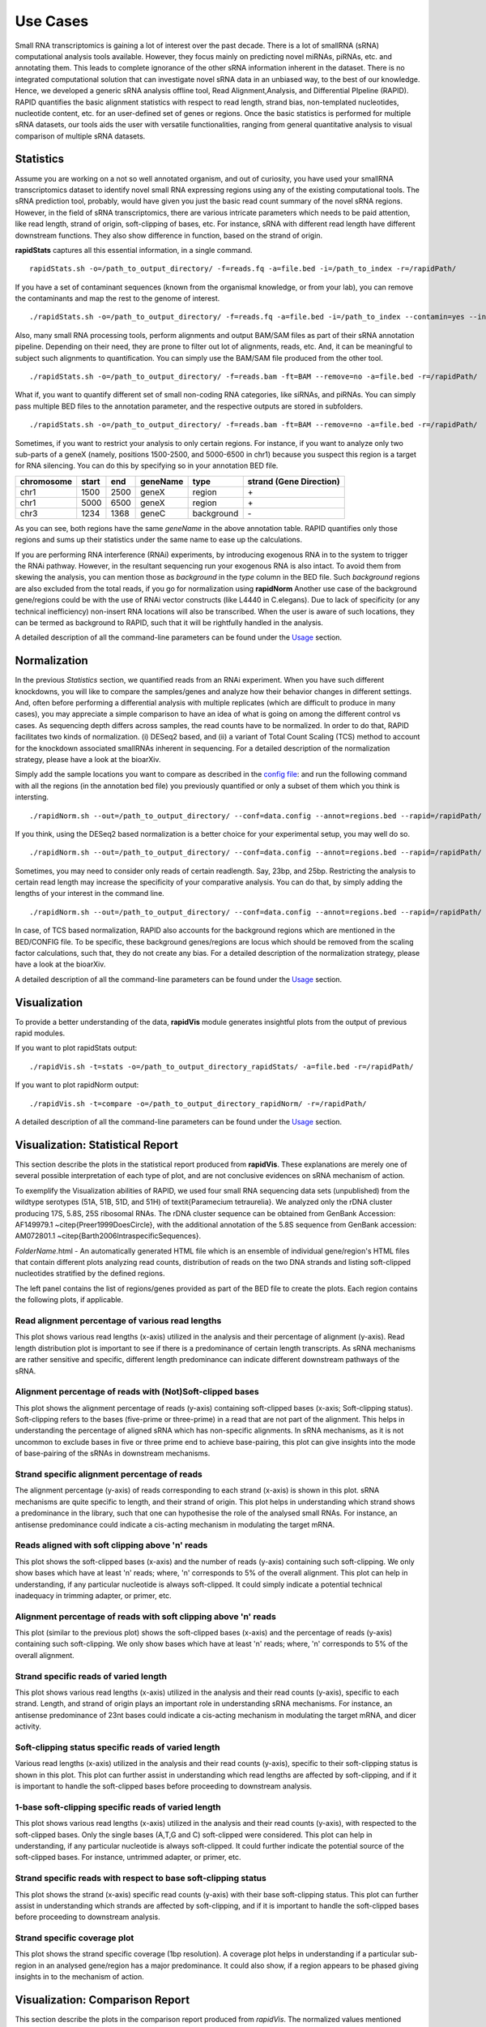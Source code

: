 Use Cases
=========

Small RNA transcriptomics is gaining a lot of interest over the past decade. There is a lot of smallRNA (sRNA) computational analysis tools available. However, they focus mainly on predicting novel miRNAs, piRNAs, etc. and annotating them. This leads to complete ignorance of the other sRNA information inherent in the dataset. There is no integrated computational solution that can investigate novel sRNA data in an unbiased way, to the best of our knowledge. Hence, we developed a generic sRNA analysis offline tool, Read Alignment,Analysis, and Differential PIpeline (RAPID). RAPID quantifies the basic alignment statistics with respect to read length, strand bias, non-templated nucleotides, nucleotide content, etc. for an user-defined set of genes or regions. Once the basic statistics is performed for multiple sRNA datasets, our tools aids the user with versatile functionalities, ranging from general quantitative analysis to visual comparison of multiple sRNA datasets. 

Statistics
----------
Assume you are working on a not so well annotated organism, and out of curiosity, you have used your smallRNA transcriptomics dataset to identify novel small RNA expressing regions using any of the existing computational tools. 
The sRNA prediction tool, probably, would have given you just the basic read count summary of the novel sRNA regions. However, in the field of sRNA transcriptomics, there are various intricate parameters which needs to be paid attention, like read length, strand of origin, soft-clipping of bases, etc. For instance, sRNA with different read length have different downstream functions. They also show difference in function, based on the strand of origin. 

**rapidStats** captures all this essential information, in a single command. ::

    rapidStats.sh -o=/path_to_output_directory/ -f=reads.fq -a=file.bed -i=/path_to_index -r=/rapidPath/

If you have a set of contaminant sequences (known from the organismal knowledge, or from your lab), you can remove the contaminants and map the rest to the genome of interest. ::
    
    ./rapidStats.sh -o=/path_to_output_directory/ -f=reads.fq -a=file.bed -i=/path_to_index --contamin=yes --indexco=/path_to_contaminants_index -r=/rapidPath/

Also, many small RNA processing tools, perform alignments and output BAM/SAM files as part of their sRNA annotation pipeline. Depending on their need, they are prone to filter out lot of alignments, reads, etc. And, it can be meaningful to subject such alignments to quantification. You can simply use the BAM/SAM file produced from the other tool. ::
    
    ./rapidStats.sh -o=/path_to_output_directory/ -f=reads.bam -ft=BAM --remove=no -a=file.bed -r=/rapidPath/

What if, you want to quantify different set of small non-coding RNA categories, like siRNAs, and piRNAs. You can simply pass multiple BED files to the annotation parameter, and the respective outputs are stored in subfolders. ::
    
    ./rapidStats.sh -o=/path_to_output_directory/ -f=reads.bam -ft=BAM --remove=no -a=file.bed -r=/rapidPath/

Sometimes, if you want to restrict your analysis to only certain regions. For instance, if you want to analyze only two sub-parts of a geneX (namely, positions 1500-2500, and 5000-6500 in chr1) because you suspect this region is a target for RNA silencing. You can do this by specifying so in your annotation BED file. 

+------------+--------+-------+-----------+------------+--------------------------+
| chromosome |  start |  end  | geneName  | type       | strand (Gene Direction)  |
+============+========+=======+===========+============+==========================+
| chr1       |  1500  | 2500  | geneX     | region     | \+                       |
+------------+--------+-------+-----------+------------+--------------------------+
| chr1       |  5000  | 6500  | geneX     | region     | \+                       |
+------------+--------+-------+-----------+------------+--------------------------+
| chr3       |  1234  | 1368  | geneC     | background | \-                       |
+------------+--------+-------+-----------+------------+--------------------------+

As you can see, both regions have the same *geneName* in the above annotation table. RAPID quantifies only those regions and sums up their statistics under the same name to ease up the calculations. 

If you are performing RNA interference (RNAi) experiments, by introducing exogenous RNA in to the system to trigger the RNAi pathway. However, in the resultant sequencing run your exogenous RNA is also intact. 
To avoid them from skewing the analysis, you can mention those as *background* in the *type* column in the BED file. Such *background* regions are also excluded from the total reads, if you go for normalization using **rapidNorm**
Another use case of the background gene/regions could be with the use of RNAi vector constructs (like L4440 in C.elegans). Due to lack of specificity (or any technical inefficiency) non-insert RNA locations will also be transcribed. When the user is aware of such locations, they can be termed as background to RAPID, such that it will be rightfully handled in the analysis.

A detailed description of all the command-line parameters can be found under the `Usage <http://rapid-doc.readthedocs.io/en/latest/Usage.html#basic-usage>`_ section. 

Normalization
-------------
In the previous *Statistics* section, we quantified reads from an RNAi experiment. When you have such different knockdowns, you will like to compare the samples/genes and analyze how their behavior changes in different settings. And, often before performing a differential analysis with multiple replicates (which are difficult to produce in many cases), you may appreciate a simple comparison to have an idea of what is going on among the different control vs cases. As sequencing depth differs across samples, the read counts have to be normalized.  In order to do that, RAPID facilitates two kinds of normalization. (i) DESeq2 based, and (ii) a variant of Total Count Scaling (TCS) method to account for the knockdown associated smallRNAs inherent in sequencing. For a detailed description of the normalization strategy, please have a look at the bioarXiv. 

Simply add the sample locations you want to compare as described in the `config file <http://rapid-doc.readthedocs.io/en/latest/Usage.html#config-file-format>`_:  and run the following command with all the regions (in the annotation bed file) you previously quantified or only a subset of them which you think is intersting. ::
    
    ./rapidNorm.sh --out=/path_to_output_directory/ --conf=data.config --annot=regions.bed --rapid=/rapidPath/
    
If you think, using the DESeq2 based normalization is a better choice for your experimental setup, you may well do so. ::
    
    ./rapidNorm.sh --out=/path_to_output_directory/ --conf=data.config --annot=regions.bed --rapid=/rapidPath/ -d=T
    
Sometimes, you may need to consider only reads of certain readlength. Say, 23bp, and 25bp. Restricting the analysis to certain read length may increase the specificity of your comparative analysis. You can do that, by simply adding the lengths of your interest in the command line. ::
    
    ./rapidNorm.sh --out=/path_to_output_directory/ --conf=data.config --annot=regions.bed --rapid=/rapidPath/ -l=23,25

In case, of TCS based normalization, RAPID also accounts for the background regions which are mentioned in the BED/CONFIG file. To be specific, these background genes/regions are locus which should be removed from the scaling factor calculations, such that, they do not create any bias. For a detailed description of the normalization strategy, please have a look at the bioarXiv. 


A detailed description of all the command-line parameters can be found under the `Usage <http://rapid-doc.readthedocs.io/en/latest/Usage.html#basic-usage>`_ section.

Visualization
-------------
To provide a better understanding of the data, **rapidVis** module generates insightful plots from the output of previous rapid modules. 

If you want to plot rapidStats output: ::

    ./rapidVis.sh -t=stats -o=/path_to_output_directory_rapidStats/ -a=file.bed -r=/rapidPath/
    
If you want to plot rapidNorm output: ::

    ./rapidVis.sh -t=compare -o=/path_to_output_directory_rapidNorm/ -r=/rapidPath/

A detailed description of all the command-line parameters can be found under the `Usage <http://rapid-doc.readthedocs.io/en/latest/Usage.html#basic-usage>`_ section. 


Visualization: Statistical Report
---------------------------------

This section describe the plots in the statistical report produced from **rapidVis**. These explanations are merely one of several possible interpretation of each type of plot, and are not conclusive evidences on sRNA mechanism of action.

To exemplify the Visualization abilities of RAPID, we used four small RNA sequencing data sets (unpublished) from the wildtype serotypes (51A, 51B, 51D, and 51H) of \textit{Paramecium tetraurelia}. We analyzed only the rDNA cluster producing 17S, 5.8S, 25S ribosomal RNAs. The rDNA cluster sequence can be obtained from GenBank Accession: AF149979.1 ~\citep{Preer1999DoesCircle}, with the additional annotation of the 5.8S sequence from GenBank accession: AM072801.1 ~\citep{Barth2006IntraspecificSequences}. 

*FolderName*.html - An automatically generated HTML file which is an ensemble of individual gene/region's HTML files that contain different plots analyzing read counts, distribution of reads on the two DNA strands and listing soft-clipped nucleotides stratified by the defined regions.

.. image:: ./images/stats_homepage.png

The left panel contains the list of regions/genes provided as part of the BED file to create the plots. Each region contains the following plots, if applicable. 

Read alignment percentage of various read lengths
^^^^^^^^^^^^^^^^^^^^^^^^^^^^^^^^^^^^^^^^^^^^^^^^^
This plot shows various read lengths (x-axis) utilized in the analysis and their percentage of alignment (y-axis). Read length distribution plot is important to see if there is a predominance of certain length transcripts. As sRNA mechanisms are rather sensitive and specific, different length predominance can indicate different downstream pathways of the sRNA.

.. image:: ./images/rDNA_51A_plot1.png

Alignment percentage of reads with (Not)Soft-clipped bases
^^^^^^^^^^^^^^^^^^^^^^^^^^^^^^^^^^^^^^^^^^^^^^^^^^^^^
This plot shows the alignment percentage of reads (y-axis) containing soft-clipped bases (x-axis; Soft-clipping status). Soft-clipping refers to the bases (five-prime or three-prime) in a read that are not part of the alignment. This helps in understanding the percentage of aligned sRNA which has non-specific alignments. In sRNA mechanisms, as it is not uncommon to exclude bases in five or three prime end to achieve base-pairing, this plot can give insights into the mode of base-pairing of the sRNAs in downstream mechanisms.  

.. image:: ./images/rDNA_51A_plot2.png

Strand specific alignment percentage of reads
^^^^^^^^^^^^^^^^^^^^^^^^^^^^^^^^^^^^^^^^^^^^^^
The alignment percentage (y-axis) of reads corresponding to each strand (x-axis) is shown in this plot. sRNA mechanisms are quite specific to length, and their strand of origin. This plot helps in understanding which strand shows a predominance in the library, such that one can hypothesise the role of the analysed small RNAs. For instance, an antisense predominance could indicate a cis-acting mechanism in modulating the target mRNA.

.. image:: ./images/rDNA_51A_plot3.png

Reads aligned with soft clipping above 'n' reads
^^^^^^^^^^^^^^^^^^^^^^^^^^^^^^^^^^^^^^^^^^^^^^^^^^^^^
This plot shows the soft-clipped bases (x-axis) and the number of reads (y-axis) containing such soft-clipping. We only show bases which have at least 'n' reads; where, 'n' corresponds to 5% of the overall alignment. This plot can help in understanding, if any particular nucleotide is always soft-clipped. It could simply indicate a potential technical inadequacy in trimming adapter, or primer, etc. 

.. image:: ./images/rDNA_51A_plot4.png

Alignment percentage of reads with soft clipping above 'n' reads
^^^^^^^^^^^^^^^^^^^^^^^^^^^^^^^^^^^^^^^^^^^^^^^^^^^^^^^^^^^^^^^^^^^^^
This plot (similar to the previous plot) shows the soft-clipped bases (x-axis) and the percentage of reads (y-axis) containing such soft-clipping. We only show bases which have at least 'n' reads; where, 'n' corresponds to 5% of the overall alignment.

.. image:: ./images/rDNA_51A_plot5.png

Strand specific reads of varied length
^^^^^^^^^^^^^^^^^^^^^^^^^^^^^^^^^^^^^^
This plot shows various read lengths (x-axis) utilized in the analysis and their read counts (y-axis), specific to each strand. Length, and strand of origin plays an important role in understanding sRNA mechanisms. For instance, an antisense predominance of 23nt bases could indicate a cis-acting mechanism in modulating the target mRNA, and dicer activity. 

.. image:: ./images/rDNA_51A_plot6.png

Soft-clipping status specific reads of varied length
^^^^^^^^^^^^^^^^^^^^^^^^^^^^^^^^^^^^^^^^^^^^^^^^^^^
Various read lengths (x-axis) utilized in the analysis and their read counts (y-axis), specific to their soft-clipping status is shown in this plot. This plot can further assist in understanding which read lengths are affected by soft-clipping, and if it is important to handle the soft-clipped bases before proceeding to downstream analysis.

.. image:: ./images/rDNA_51A_plot7.png

1-base soft-clipping specific reads of varied length
^^^^^^^^^^^^^^^^^^^^^^^^^^^^^^^^^^^^^^^^^^^^^^^^^^^
This plot shows various read lengths (x-axis) utilized in the analysis and their read counts (y-axis), with respected to the soft-clipped bases. Only the single bases (A,T,G and C) soft-clipped were considered. This plot can help in understanding, if any particular nucleotide is always soft-clipped. It could further indicate the potential source of the soft-clipped bases. For instance, untrimmed adapter, or primer, etc. 

.. image:: ./images/rDNA_51A_plot8.png

Strand specific reads with respect to base soft-clipping status
^^^^^^^^^^^^^^^^^^^^^^^^^^^^^^^^^^^^^^^^^^^^^^^^^^^^^^^^^^^^^^
This plot shows the strand (x-axis) specific read counts (y-axis) with their base soft-clipping status. This plot can further assist in understanding which strands are affected by soft-clipping, and if it is important to handle the soft-clipped bases before proceeding to downstream analysis.

.. image:: ./images/rDNA_51A_plot9.png

Strand specific coverage plot
^^^^^^^^^^^^^^^^^^^^^^^^^^^^^
This plot shows the strand specific coverage (1bp resolution). A coverage plot helps in understanding if a particular sub-region in an analysed gene/region has a major predominance. It could also show, if a region appears to be phased giving insights in to the mechanism of action.

.. image:: ./images/rDNA_51A_plot10.png

Visualization: Comparison Report
--------------------------------
This section describe the plots in the comparison report produced from *rapidVis*. The normalized values mentioned below corresponds to the normalization method you choose, while running *rapidNorm*.

The plots are split in to three categories. 

* Quality Plots
* Sample based comparison
* Gene based comparison

Clustered heatmap of TPM
^^^^^^^^^^^^^^^^^^^^^^^^
This is a heatmap of the TPM of gene/region corresponding to the samples analyzed. The dendograms shown are calculated using the default clustering parameters of heatmap.2 function, which uses a complete linkage method with an euclidean measure.

.. image:: ./images/rDNA_Comp_plot1.png

Clustered heatmap of antisense ratio
^^^^^^^^^^^^^^^^^^^^^^^^^^^^^^^^^^^^
This is a heatmap of the antisense ratio of gene/region corresponding to the samples analyzed. The dendograms shown are calculated using the default clustering parameters of heatmap.2 function, which uses a complete linkage method with an euclidean measure.

.. image:: ./images/rDNA_Comp_plot2.png

Clustered heatmap of average read count (log2 scale)
^^^^^^^^^^^^^^^^^^^^^^^^^^^^^^^^^^^^^^^^^^^^^^^^^^^^
This is a heatmap of the average read count (log2) of gene/region corresponding to the samples analyzed. The dendograms shown are calculated using the default clustering parameters of heatmap.2 function, which uses a complete linkage method with an euclidean measure. Average read count is calculated as the reads aligned to a gene divided by the gene length. 

.. image:: ./images/rDNA_Comp_plot3.png

PCA plot of samples
^^^^^^^^^^^^^^^^^^^
This principle component analysis (PCA) plot shows where your samples fall in the first and second principle components. The principle componenets are calculated using the read counts of each sample. When replicates of a sample are grouped together in this plot, it is an indication of good quality replicates.

.. image:: ./images/rDNA_Comp_plot4.png

MDS plot of samples
^^^^^^^^^^^^^^^^^^^
This multi dimensional scaling (MDS) plot shows the proximities of your samples in two dimension. Read counts of each sample is used for performing MDS. When replicates of a sample are grouped together in this plot, it is an indication of good quality replicates.

.. image:: ./images/rDNA_Comp_plot5.png

Box plot of read counts
^^^^^^^^^^^^^^^^^^^^^^^^
This is a box plot of the normalized read counts of each gene/region across all the samples used in the analysis. This can indicate the variance among samples for a specific gene/region.

.. image:: ./images/rDNA_Comp_plot6.png

Sample wise comparison of normalised read counts for each gene/region
^^^^^^^^^^^^^^^^^^^^^^^^^^^^^^^^^^^^^^^^^^^^^^^^^^^^^^^^^^
This plot shows the normalised read counts of each sample for each gene/region.

.. image:: ./images/rDNA_Comp_plot7.png

Sample wise comparison of normalised read counts for each gene/region (log2 scale)
^^^^^^^^^^^^^^^^^^^^^^^^^^^^^^^^^^^^^^^^^^^^^^^^^^^^^^^^^^^^^^^^^^^^^^^
Log2 of normalised read counts of each sample for each gene/region is shown in this plot.

.. image:: ./images/rDNA_Comp_plot8.png

Sample wise comparison of TPM for each gene/region
^^^^^^^^^^^^^^^^^^^^^^^^^^^^^^^^^^^^^^^^^^^^^^^^^^
This plot shows the TPM values of each sample for each gene/region. TPM values are calculated from the read counts, after accounting for read length restrictions, if provided by user. 

.. image:: ./images/rDNA_Comp_plot9.png

Sample wise comparison of TPM for each gene/region (log2 scale)
^^^^^^^^^^^^^^^^^^^^^^^^^^^^^^^^^^^^^^^^^^^^^^^^^^^^^^^^^^^^^^^
Log2 of TPM Values of each sample for each gene/region is shown in this plot. TPM values are calculated from the read counts, after accounting for read length restrictions, if provided by user.

.. image:: ./images/rDNA_Comp_plot10.png

Sample wise comparison of antisense ratio for each gene/region
^^^^^^^^^^^^^^^^^^^^^^^^^^^^^^^^^^^^^^^^^^^^^^^^^^^^^^^^^^^^^^
This plot shows the antisense ratio of each sample is shown for each gene/region.

.. image:: ./images/rDNA_Comp_plot11.png

Gene/Region wise comparison of normalised read counts for each sample
^^^^^^^^^^^^^^^^^^^^^^^^^^^^^^^^^^^^^^^^^^^^^^^^^^^^^^^^^^^^^^^^^^
This plot shows the gene/region wise normalised read counts for each sample.

.. image:: ./images/rDNA_Comp_plot12.png

Gene/Region wise comparison of normalised read counts for each sample (log2 scale)
^^^^^^^^^^^^^^^^^^^^^^^^^^^^^^^^^^^^^^^^^^^^^^^^^^^^^^^^^^^^^^^^^^^^^^^^^^^^^^^
Log2 of gene/region wise normalised read counts for each sample is shown in this plot.

.. image:: ./images/rDNA_Comp_plot13.png

Gene/Region wise comparison of TPM for each sample
^^^^^^^^^^^^^^^^^^^^^^^^^^^^^^^^^^^^^^^^^^^^^^^^^^
This plot shows the gene/region wise TPM for each sample. TPM values are calculated from the read counts, after accounting for read length restrictions, if provided by user.

.. image:: ./images/rDNA_Comp_plot14.png

Gene/Region wise comparison of TPM for each sample (log2 scale)
^^^^^^^^^^^^^^^^^^^^^^^^^^^^^^^^^^^^^^^^^^^^^^^^^^^^^^^^^^^^^^^
Log2 of gene/region wise TPM for each sample is shown in this plot. TPM values are calculated from the read counts, after accounting for read length restrictions, if provided by user.

.. image:: ./images/rDNA_Comp_plot15.png

Gene/Region wise comparison of antisense ratio for each sample
^^^^^^^^^^^^^^^^^^^^^^^^^^^^^^^^^^^^^^^^^^^^^^^^^^^^^^^^^^^^^^
Antisense ratio of gene/region for each samples is shown in this plot.

.. image:: ./images/rDNA_Comp_plot16.png
